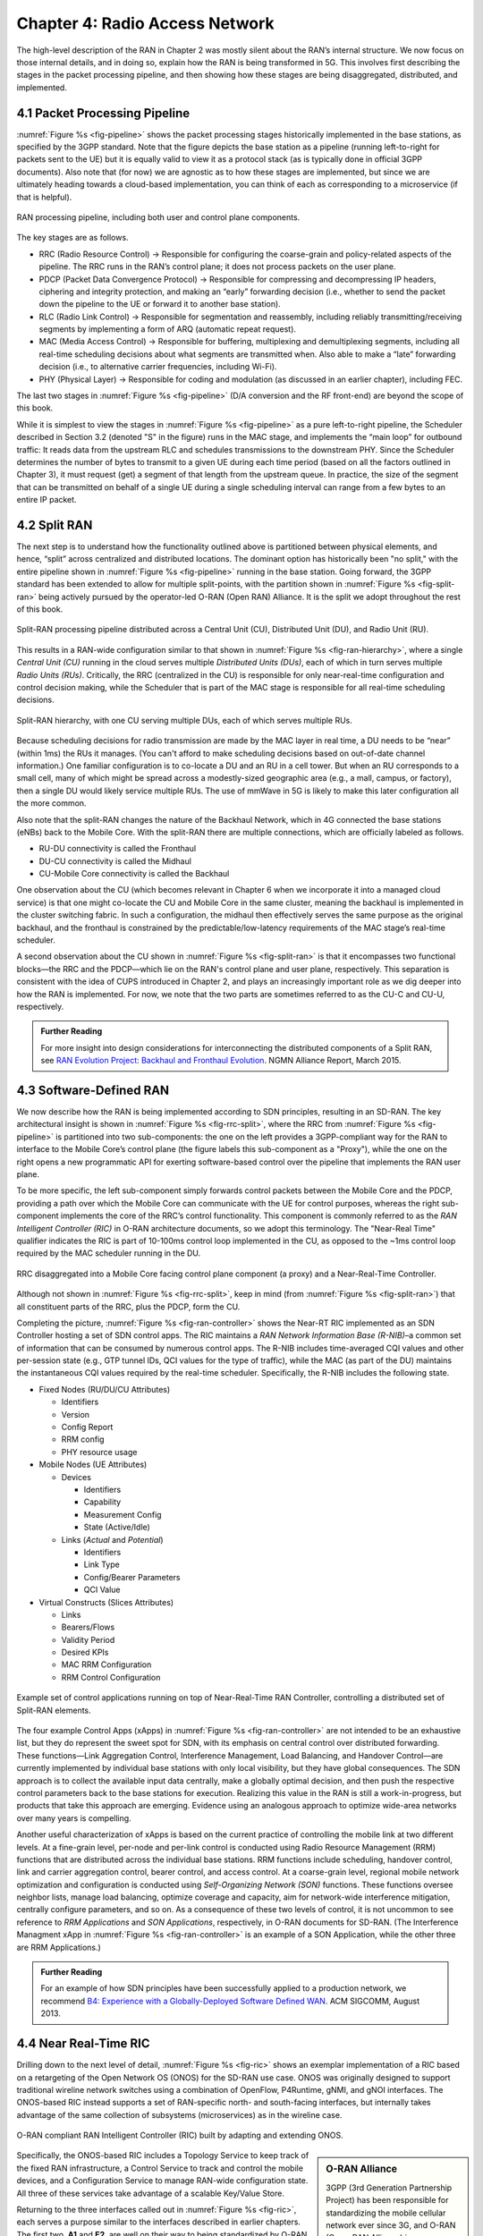 Chapter 4:  Radio Access Network
================================

.. Focuses on the protocol stack that historically runs in the eNodeB,
   but is being disaggregated. Borrows from current Chapter 4,
   expanded to include SD-RAN details (some of which may be
   extracted from the SDN book).

The high-level description of the RAN in Chapter 2 was mostly silent
about the RAN’s internal structure. We now focus on those internal
details, and in doing so, explain how the RAN is being transformed in
5G. This involves first describing the stages in the packet processing
pipeline, and then showing how these stages are being disaggregated,
distributed, and implemented.

4.1 Packet Processing Pipeline
------------------------------

:numref:`Figure %s <fig-pipeline>` shows the packet processing stages
historically implemented in the base stations, as specified by the
3GPP standard. Note that the figure depicts the base station as a
pipeline (running left-to-right for packets sent to the UE) but it is
equally valid to view it as a protocol stack (as is typically done in
official 3GPP documents). Also note that (for now) we are agnostic as
to how these stages are implemented, but since we are ultimately
heading towards a cloud-based implementation, you can think of each as
corresponding to a microservice (if that is helpful).

.. _fig-pipeline:
.. figure:: figures/sdn/Slide1.png 
    :width: 600px
    :align: center
	    
    RAN processing pipeline, including both user and
    control plane components.

The key stages are as follows.

-  RRC (Radio Resource Control) → Responsible for configuring the
   coarse-grain and policy-related aspects of the pipeline. The RRC runs
   in the RAN’s control plane; it does not process packets on the user
   plane.

-  PDCP (Packet Data Convergence Protocol) → Responsible for compressing
   and decompressing IP headers, ciphering and integrity protection, and
   making an “early” forwarding decision (i.e., whether to send the
   packet down the pipeline to the UE or forward it to another base
   station).

-  RLC (Radio Link Control) → Responsible for segmentation and
   reassembly, including reliably transmitting/receiving segments by
   implementing a form of ARQ (automatic repeat request).

-  MAC (Media Access Control) → Responsible for buffering, multiplexing
   and demultiplexing segments, including all real-time scheduling
   decisions about what segments are transmitted when. Also able to make
   a “late” forwarding decision (i.e., to alternative carrier
   frequencies, including Wi-Fi).

-  PHY (Physical Layer) → Responsible for coding and modulation (as
   discussed in an earlier chapter), including FEC.

The last two stages in :numref:`Figure %s <fig-pipeline>` (D/A
conversion and the RF front-end) are beyond the scope of this book.

While it is simplest to view the stages in :numref:`Figure %s
<fig-pipeline>` as a pure left-to-right pipeline, the Scheduler
described in Section 3.2 (denoted "S" in the figure) runs in the MAC
stage, and implements the “main loop” for outbound traffic: It reads
data from the upstream RLC and schedules transmissions to the
downstream PHY.  Since the Scheduler determines the number of bytes to
transmit to a given UE during each time period (based on all the
factors outlined in Chapter 3), it must request (get) a segment of
that length from the upstream queue. In practice, the size of the
segment that can be transmitted on behalf of a single UE during a
single scheduling interval can range from a few bytes to an entire IP
packet.

4.2 Split RAN
-------------

The next step is to understand how the functionality outlined above is
partitioned between physical elements, and hence, “split” across
centralized and distributed locations. The dominant option has
historically been "no split," with the entire pipeline shown in
:numref:`Figure %s <fig-pipeline>` running in the base station.  Going
forward, the 3GPP standard has been extended to allow for multiple
split-points, with the partition shown in :numref:`Figure %s
<fig-split-ran>` being actively pursued by the operator-led O-RAN
(Open RAN) Alliance. It is the split we adopt throughout the rest of
this book.

.. _fig-split-ran:
.. figure:: figures/sdn/Slide2.png 
    :width: 600px
    :align: center

    Split-RAN processing pipeline distributed across a
    Central Unit (CU), Distributed Unit (DU), and Radio Unit (RU).

This results in a RAN-wide configuration similar to that shown in
:numref:`Figure %s <fig-ran-hierarchy>`, where a single *Central Unit
(CU)* running in the cloud serves multiple *Distributed Units (DUs)*,
each of which in turn serves multiple *Radio Units (RUs)*. Critically,
the RRC (centralized in the CU) is responsible for only near-real-time
configuration and control decision making, while the Scheduler that is
part of the MAC stage is responsible for all real-time scheduling
decisions.

.. _fig-ran-hierarchy:
.. figure:: figures/sdn/Slide3.png 
    :width: 400px
    :align: center
	    
    Split-RAN hierarchy, with one CU serving multiple DUs,
    each of which serves multiple RUs.

Because scheduling decisions for radio transmission are made by the
MAC layer in real time, a DU needs to be “near” (within 1ms) the RUs
it manages. (You can't afford to make scheduling decisions based on
out-of-date channel information.) One familiar configuration is to
co-locate a DU and an RU in a cell tower. But when an RU corresponds
to a small cell, many of which might be spread across a modestly-sized
geographic area (e.g., a mall, campus, or factory), then a single DU
would likely service multiple RUs. The use of mmWave in 5G is likely
to make this later configuration all the more common.

Also note that the split-RAN changes the nature of the Backhaul Network,
which in 4G connected the base stations (eNBs) back to the Mobile Core.
With the split-RAN there are multiple connections, which are officially
labeled as follows.

-  RU-DU connectivity is called the Fronthaul
-  DU-CU connectivity is called the Midhaul
-  CU-Mobile Core connectivity is called the Backhaul

One observation about the CU (which becomes relevant in Chapter 6 when
we incorporate it into a managed cloud service) is that one might
co-locate the CU and Mobile Core in the same cluster, meaning the
backhaul is implemented in the cluster switching fabric. In such a
configuration, the midhaul then effectively serves the same purpose as
the original backhaul, and the fronthaul is constrained by the
predictable/low-latency requirements of the MAC stage’s real-time
scheduler.

A second observation about the CU shown in :numref:`Figure %s
<fig-split-ran>` is that it encompasses two functional blocks—the RRC
and the PDCP—which lie on the RAN's control plane and user plane,
respectively. This separation is consistent with the idea of CUPS
introduced in Chapter 2, and plays an increasingly important role as
we dig deeper into how the RAN is implemented. For now, we note that
the two parts are sometimes referred to as the CU-C and CU-U,
respectively.

.. _reading_backhaul:
.. admonition:: Further Reading

    For more insight into design considerations for
    interconnecting the distributed components of a Split RAN, see
    `RAN Evolution Project: Backhaul and Fronthaul Evolution
    <https://www.ngmn.org/wp-content/uploads/NGMN_RANEV_D4_BH_FH_Evolution_V1.01.pdf>`__.
    NGMN Alliance Report, March 2015.

4.3 Software-Defined RAN
------------------------

We now describe how the RAN is being implemented according to SDN
principles, resulting in an SD-RAN. The key architectural insight is
shown in :numref:`Figure %s <fig-rrc-split>`, where the RRC from
:numref:`Figure %s <fig-pipeline>` is partitioned into two
sub-components: the one on the left provides a 3GPP-compliant way for
the RAN to interface to the Mobile Core’s control plane (the figure
labels this sub-component as a "Proxy"), while the one on the right
opens a new programmatic API for exerting software-based control over
the pipeline that implements the RAN user plane.

To be more specific, the left sub-component simply forwards control
packets between the Mobile Core and the PDCP, providing a path over
which the Mobile Core can communicate with the UE for control
purposes, whereas the right sub-component implements the core of the
RRC’s control functionality. This component is commonly referred to as
the *RAN Intelligent Controller (RIC)* in O-RAN architecture
documents, so we adopt this terminology.  The "Near-Real Time"
qualifier indicates the RIC is part of 10-100ms control loop implemented
in the CU, as opposed to the ~1ms control loop required by the MAC
scheduler running in the DU.

.. _fig-rrc-split:
.. figure:: figures/sdn/Slide4.png 
    :width: 600px
    :align: center
	    
    RRC disaggregated into a Mobile Core facing control plane
    component (a proxy) and a Near-Real-Time Controller.

Although not shown in :numref:`Figure %s <fig-rrc-split>`, keep in mind
(from :numref:`Figure %s <fig-split-ran>`) that all constituent parts of
the RRC, plus the PDCP, form the CU.

Completing the picture, :numref:`Figure %s <fig-ran-controller>` shows
the Near-RT RIC implemented as an SDN Controller hosting a set of SDN
control apps. The RIC maintains a *RAN Network Information Base
(R-NIB)*–a common set of information that can be consumed by numerous
control apps. The R-NIB includes time-averaged CQI values and other
per-session state (e.g., GTP tunnel IDs, QCI values for the type of
traffic), while the MAC (as part of the DU) maintains the
instantaneous CQI values required by the real-time
scheduler. Specifically, the R-NIB includes the following state.

* Fixed Nodes (RU/DU/CU Attributes)

  -  Identifiers
  -  Version
  -  Config Report
  -  RRM config
  -  PHY resource usage

* Mobile Nodes (UE Attributes)

  - Devices

    -  Identifiers
    -  Capability
    -  Measurement Config
    -  State (Active/Idle)

  - Links (*Actual*  and *Potential*)

    -  Identifiers
    -  Link Type
    -  Config/Bearer Parameters
    -  QCI Value

* Virtual Constructs (Slices Attributes)

  -  Links
  -  Bearers/Flows
  -  Validity Period
  -  Desired KPIs
  -  MAC RRM Configuration
  -  RRM Control Configuration

.. _fig-ran-controller:
.. figure:: figures/sdn/Slide5.png 
    :width: 400px
    :align: center
	    
    Example set of control applications running on top of
    Near-Real-Time RAN Controller, controlling a distributed set of
    Split-RAN elements.

The four example Control Apps (xApps) in :numref:`Figure %s
<fig-ran-controller>` are not intended to be an exhaustive list, but
they do represent the sweet spot for SDN, with its emphasis on central
control over distributed forwarding. These functions—Link Aggregation
Control, Interference Management, Load Balancing, and Handover
Control—are currently implemented by individual base stations with
only local visibility, but they have global consequences. The SDN
approach is to collect the available input data centrally, make a
globally optimal decision, and then push the respective control
parameters back to the base stations for execution. Realizing this
value in the RAN is still a work-in-progress, but products that take
this approach are emerging. Evidence using an analogous approach to
optimize wide-area networks over many years is compelling.

Another useful characterization of xApps is based on the current
practice of controlling the mobile link at two different levels. At a
fine-grain level, per-node and per-link control is conducted using
Radio Resource Management (RRM) functions that are distributed across
the individual base stations.  RRM functions include scheduling,
handover control, link and carrier aggregation control, bearer
control, and access control.  At a coarse-grain level, regional mobile
network optimization and configuration is conducted using
*Self-Organizing Network (SON)* functions. These functions oversee
neighbor lists, manage load balancing, optimize coverage and capacity,
aim for network-wide interference mitigation, centrally configure
parameters, and so on. As a consequence of these two levels of
control, it is not uncommon to see reference to *RRM Applications* and
*SON Applications*, respectively, in O-RAN documents for SD-RAN. (The
Interference Managment xApp in :numref:`Figure %s
<fig-ran-controller>` is an example of a SON Application, while the
other three are RRM Applications.)
  
.. _reading_b4:
.. admonition:: Further Reading

   For an example of how SDN principles have been successfully applied
   to a production network, we recommend `B4: Experience with a
   Globally-Deployed Software Defined WAN
   <https://cseweb.ucsd.edu/~vahdat/papers/b4-sigcomm13.pdf>`__.  ACM
   SIGCOMM, August 2013.

4.4 Near Real-Time RIC
----------------------

.. This is where we talk about some implementation details for the  
   ONOS RIC. Currently cut-and-pasted from SDN book, where there  
   was significant assumed knowledge of ONOS.

Drilling down to the next level of detail, :numref:`Figure %s
<fig-ric>` shows an exemplar implementation of a RIC based on a
retargeting of the Open Network OS (ONOS) for the SD-RAN use
case. ONOS was originally designed to support traditional wireline
network switches using a combination of OpenFlow, P4Runtime, gNMI, and
gNOI interfaces. The ONOS-based RIC instead supports a set of
RAN-specific north- and south-facing interfaces, but internally takes
advantage of the same collection of subsystems (microservices) as
in the wireline case.

.. _fig-ric:
.. figure:: figures/sdn/Slide6.png
    :width: 400px
    :align: center

    O-RAN compliant RAN Intelligent Controller (RIC) built by adapting
    and extending ONOS.

.. sidebar:: O-RAN Alliance

   3GPP (3rd Generation Partnership Project) has been responsible for
   standardizing the mobile cellular network ever since 3G, and
   O-RAN (Open-RAN Alliance) is a consortium of mobile network
   operators defining an SDN-based implementation strategy for 5G.

   If you are wondering why there is an O-RAN Alliance in the first
   place, given that 3GPP is already the standardization body
   responsible for interoperability across the global cellular
   network, the answer is that over time 3GPP has become a
   vendor-dominated organization. O-RAN was created more recently by
   network operators (AT&T and China Mobile were the founding
   members), with the goal of catalyzing a software-based
   implementation that breaks the vendor lock-in dominating today’s
   marketplace.

   To be more specific, 3GPP defined the possible RAN split points,
   and O-RAN is specifying (and codifying) the corresponding
   interfaces.  The E2 interface in particular, which is architected
   around the idea of supporting different Service Models, is central
   to this strategy.  Whether the operators will be successful in
   their ultimate goal is yet to be seen.


Specifically, the ONOS-based RIC includes a Topology Service to keep
track of the fixed RAN infrastructure, a Control Service to track and
control the mobile devices, and a Configuration Service to manage
RAN-wide configuration state. All three of these services take
advantage of a scalable Key/Value Store.

Returning to the three interfaces called out in :numref:`Figure %s
<fig-ric>`, each serves a purpose similar to the interfaces described
in earlier chapters. The first two, **A1** and **E2**, are well on
their way to being standardized by O-RAN. The third, denoted **xApp
SDK** in :numref:`Figure %s <fig-ric>`, is specific to the ONOS-based
implementation (and similar in spirit to Flow Objectives), although
the O-RAN has a long-term goal of converging on a unified API (and
corresponding SDK).

The A1 interface provides a means for the mobile operator's
management plane—typically called the *OSS/BSS (Operations Support
System / Business Support System)* in the Telco world—to configure the
RAN.  We have not discussed the Telco OSS/BSS up to this point, but it is
safe to assume such a component sits at the top of any Telco software
stack. It is the source of all configuration settings and business
logic needed to operate a network. You can think of it as the RAN
counterpart to gNMI/gNOI.

The Near-RT RIC uses the E2 interface to control the underlying RAN
elements, including the CU, DUs, and RUs. You can think of it as the
RAN counterpart to OpenFlow. A requirement of the E2 interface is that
it be able to connect the Near-RT RIC to different types of RAN
elements from different vendors. This range is reflected in the API,
which revolves around a *Service Model* abstraction. The idea is that
each RAN element advertises a Service Model, which effectively defines
the set of RAN Functions the element is able to support. The RIC then
issues a combination of the following four operations against this
Service Model.

* **Report:** RIC asks the element to report a function-specific value setting.
* **Insert:** RIC instructs the element to activate a user plane function.
* **Control:** RIC instructs the element to activate a control plane function.
* **Policy:** RIC sets a policy parameter on one of the activated functions.

Of course, it is the RAN element, through its published Service Model,
that defines the relevant set of functions that can be activated, the
variables that can be reported, and policies that can be set.

Finally, the xApp SDK, which in principle is the RAN counterpart of
Flow Objectives, is specific to the ONOS-based implementation. It is
currently little more than a "pass through" of the E2 interface, which
implies the xApps must be aware of the available Service Models. This
is problematic in that it implicitly couples applications with
devices, but defining a device-agnostic version is still a
work-in-progress.   

4.5 Control Loops
-----------------

.. The way to tie everything together is to show the full
   top-to-bottom picture with the three control loops.

   What's RRM?

We conclude this description of RAN internals by re-visiting the
sequence of steps involved in disaggregation, which as the previous
three sections reveal, is being pursued in multiple tiers. In doing
so, we tie up several loose ends, and focus attention on the resulting
three control loops.

In the first tier of disaggregation, 3GPP standards provide multiple
options of how horizontal RAN splits can take place. Horizontal
disaggregation basically splits the RAN pipeline shown in
:numref:`Figure %s <fig-pipeline>` into the independently operating
components shown in :numref:`Figure %s <fig-disagg1>` illustrates
horizontal disaggregation of the RAN from a single base station into
three distinct components: CU, DU and RU. The O-RAN Alliance has
selected specific disaggregation options from 3GPP and is developing
open interfaces between these components.  3GPP defines the **N2** and
**N3** interfaces between the RAN and the Mobile Core.

.. _fig-disagg1:
.. figure:: figures/sdn/Slide7.png 
    :width: 450px 
    :align: center 
       
    First tier of RAN disaggregation: Split RAN.

The second tier of disaggregation is vertical, focusing on
control/user plane separation (CUPS) of the CU, and resulting in CU-U
and CU-C shown in :numref:`Figure %s <fig-disagg2>`. The control
plane in question is the 3GPP control plane, where the CU-U realizes a
pipeline for user traffic and the CU-C focuses on control message
signaling between Mobile Core and the disaggregated RAN components (as
well as to the UE). The O-RAN specified interfaces between these
disaggregated components are also shown in :numref:`Figure %s
<fig-disagg2>`.

.. _fig-disagg2:
.. figure:: figures/sdn/Slide8.png 
    :width: 450px 
    :align: center 
       
    Second tier of RAN disaggregation: CUPS. 

The third tier follows the SDN paradigm by carrying vertical
disaggregation one step further. It does this by separating most of
RAN control (RRC functions) from the disaggregated RAN components, and
logically centralizing them as applications running on an SDN
Controller, which corresponds to the Near-RT RIC shown previously in
:numref:`Figures %s <fig-rrc-split>` and :numref:`%s
<fig-ran-controller>`. This SDN-based vertical disaggregation is
repeated here in :numref:`Figure %s <fig-ctl_loops>`.  The figure also
shows the additional O-RAN prescribed interfaces, which we already
discussed in the previous section.
    
.. _fig-ctl_loops:
.. figure:: figures/sdn/Slide9.png 
    :width: 700px 
    :align: center
       
    Third tier of RAN disaggregation: SDN.

Taken together, the A1 and E2 interfaces complete two of the three
major control loops of the RAN: the outer (non-real-time) loop has the
Non-RT RIC as its control point and the middle (near-real-time) loop
has the Near-RT RIC as its control point. The third (inner) control
loop, which is shown in :numref:`Figure %s <fig-ctl_loops>` runs
inside the DU: It includes the real-time Scheduler embedded in the MAC
stage of the RAN pipeline. The two outer control loops have rough time
bounds of >>1sec and >10ms, respectively, and as we saw in Chapter 2,
the real-time control loop is assumed to be <1ms.
 
This raises the question of how specific functionality is distributed  
between the Non-RT RIC, Near-RT RIC, and DU. Starting with the second  
pair (i.e., the two inner loops), it is important to recognize that  
not all RRM functions can be centralized. After horizontal and  
vertical CUPS disaggregation, the RRM functions are split between CU-C  
and DU. For this reason, the SDN-based vertical disaggregation focuses  
on centralizing CU-C-side RRM functions in the Near-RT RIC. In
addition to RRM control, this includes all the SON applications.

Turning to the outer two control loops, the Near RT-RIC opens the
possibility of introducing policy-based RAN control, whereby
interrupts (exceptions) to operator-defined policies would signal the
need for the outer loop to become involved. For example, one can
imagine developing learning-based controls, where the inference
engines for these controls would run as applications on the Near
RT-RIC, and their non-real-time learning counterparts would run
elsewhere. The Non-RT RIC would then interact with the Near-RT RIC to
deliver relevant operator policies from the Management Plane to the
Near RT-RIC over the A1 interface.

Finally, you may be wondering why there is an O-RAN Alliance in the
first place, given that 3GPP is already the standardization body
responsible for interoperability across the global cellular network.
The answer is that over time 3GPP has become a vendor-dominated
organization, whereas O-RAN was created more recently by network
operators. (AT&T and China Mobile were the founding members.) O-RAN’s
goal is to catalyze a software-based implementation that breaks the
vendor lock-in that dominates today’s marketplace. The E2 interface
in particular, which is architected around the idea of supporting
different Service Models, is central to this strategy. Whether the
operators will be successful in their ultimate goal is yet to be seen.

